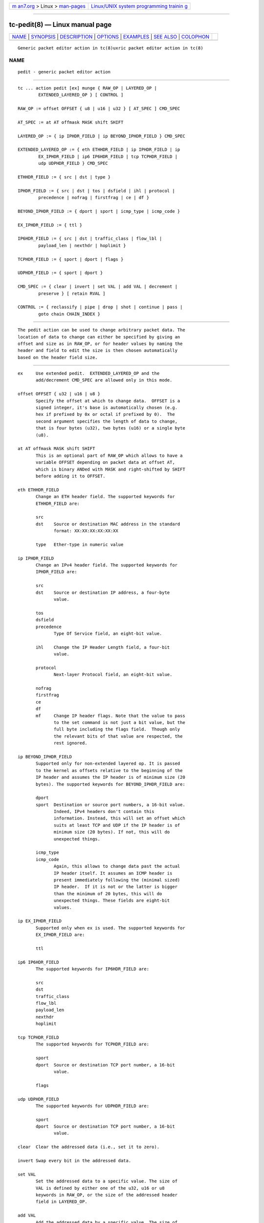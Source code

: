 .. container:: page-top

.. container:: nav-bar

   +----------------------------------+----------------------------------+
   | `m                               | `Linux/UNIX system programming   |
   | an7.org <../../../index.html>`__ | trainin                          |
   | > Linux >                        | g <http://man7.org/training/>`__ |
   | `man-pages <../index.html>`__    |                                  |
   +----------------------------------+----------------------------------+

--------------

tc-pedit(8) — Linux manual page
===============================

+-----------------------------------+-----------------------------------+
| `NAME <#NAME>`__ \|               |                                   |
| `SYNOPSIS <#SYNOPSIS>`__ \|       |                                   |
| `DESCRIPTION <#DESCRIPTION>`__ \| |                                   |
| `OPTIONS <#OPTIONS>`__ \|         |                                   |
| `EXAMPLES <#EXAMPLES>`__ \|       |                                   |
| `SEE ALSO <#SEE_ALSO>`__ \|       |                                   |
| `COLOPHON <#COLOPHON>`__          |                                   |
+-----------------------------------+-----------------------------------+
| .. container:: man-search-box     |                                   |
+-----------------------------------+-----------------------------------+

::

   Generic packet editor action in tc(8)uxric packet editor action in tc(8)

NAME
-------------------------------------------------

::

          pedit - generic packet editor action


---------------------------------------------------------

::

          tc ... action pedit [ex] munge { RAW_OP | LAYERED_OP |
                  EXTENDED_LAYERED_OP } [ CONTROL ]

          RAW_OP := offset OFFSET { u8 | u16 | u32 } [ AT_SPEC ] CMD_SPEC

          AT_SPEC := at AT offmask MASK shift SHIFT

          LAYERED_OP := { ip IPHDR_FIELD | ip BEYOND_IPHDR_FIELD } CMD_SPEC

          EXTENDED_LAYERED_OP := { eth ETHHDR_FIELD | ip IPHDR_FIELD | ip
                  EX_IPHDR_FIELD | ip6 IP6HDR_FIELD | tcp TCPHDR_FIELD |
                  udp UDPHDR_FIELD } CMD_SPEC

          ETHHDR_FIELD := { src | dst | type }

          IPHDR_FIELD := { src | dst | tos | dsfield | ihl | protocol |
                  precedence | nofrag | firstfrag | ce | df }

          BEYOND_IPHDR_FIELD := { dport | sport | icmp_type | icmp_code }

          EX_IPHDR_FIELD := { ttl }

          IP6HDR_FIELD := { src | dst | traffic_class | flow_lbl |
                  payload_len | nexthdr | hoplimit }

          TCPHDR_FIELD := { sport | dport | flags }

          UDPHDR_FIELD := { sport | dport }

          CMD_SPEC := { clear | invert | set VAL | add VAL | decrement |
                  preserve } [ retain RVAL ]

          CONTROL := { reclassify | pipe | drop | shot | continue | pass |
                  goto chain CHAIN_INDEX }


---------------------------------------------------------------

::

          The pedit action can be used to change arbitrary packet data. The
          location of data to change can either be specified by giving an
          offset and size as in RAW_OP, or for header values by naming the
          header and field to edit the size is then chosen automatically
          based on the header field size.


-------------------------------------------------------

::

          ex     Use extended pedit.  EXTENDED_LAYERED_OP and the
                 add/decrement CMD_SPEC are allowed only in this mode.

          offset OFFSET { u32 | u16 | u8 }
                 Specify the offset at which to change data.  OFFSET is a
                 signed integer, it's base is automatically chosen (e.g.
                 hex if prefixed by 0x or octal if prefixed by 0).  The
                 second argument specifies the length of data to change,
                 that is four bytes (u32), two bytes (u16) or a single byte
                 (u8).

          at AT offmask MASK shift SHIFT
                 This is an optional part of RAW_OP which allows to have a
                 variable OFFSET depending on packet data at offset AT,
                 which is binary ANDed with MASK and right-shifted by SHIFT
                 before adding it to OFFSET.

          eth ETHHDR_FIELD
                 Change an ETH header field. The supported keywords for
                 ETHHDR_FIELD are:

                 src
                 dst    Source or destination MAC address in the standard
                        format: XX:XX:XX:XX:XX:XX

                 type   Ether-type in numeric value

          ip IPHDR_FIELD
                 Change an IPv4 header field. The supported keywords for
                 IPHDR_FIELD are:

                 src
                 dst    Source or destination IP address, a four-byte
                        value.

                 tos
                 dsfield
                 precedence
                        Type Of Service field, an eight-bit value.

                 ihl    Change the IP Header Length field, a four-bit
                        value.

                 protocol
                        Next-layer Protocol field, an eight-bit value.

                 nofrag
                 firstfrag
                 ce
                 df
                 mf     Change IP header flags. Note that the value to pass
                        to the set command is not just a bit value, but the
                        full byte including the flags field.  Though only
                        the relevant bits of that value are respected, the
                        rest ignored.

          ip BEYOND_IPHDR_FIELD
                 Supported only for non-extended layered op. It is passed
                 to the kernel as offsets relative to the beginning of the
                 IP header and assumes the IP header is of minimum size (20
                 bytes). The supported keywords for BEYOND_IPHDR_FIELD are:

                 dport
                 sport  Destination or source port numbers, a 16-bit value.
                        Indeed, IPv4 headers don't contain this
                        information. Instead, this will set an offset which
                        suits at least TCP and UDP if the IP header is of
                        minimum size (20 bytes). If not, this will do
                        unexpected things.

                 icmp_type
                 icmp_code
                        Again, this allows to change data past the actual
                        IP header itself. It assumes an ICMP header is
                        present immediately following the (minimal sized)
                        IP header.  If it is not or the latter is bigger
                        than the minimum of 20 bytes, this will do
                        unexpected things. These fields are eight-bit
                        values.

          ip EX_IPHDR_FIELD
                 Supported only when ex is used. The supported keywords for
                 EX_IPHDR_FIELD are:

                 ttl

          ip6 IP6HDR_FIELD
                 The supported keywords for IP6HDR_FIELD are:

                 src
                 dst
                 traffic_class
                 flow_lbl
                 payload_len
                 nexthdr
                 hoplimit

          tcp TCPHDR_FIELD
                 The supported keywords for TCPHDR_FIELD are:

                 sport
                 dport  Source or destination TCP port number, a 16-bit
                        value.

                 flags

          udp UDPHDR_FIELD
                 The supported keywords for UDPHDR_FIELD are:

                 sport
                 dport  Source or destination TCP port number, a 16-bit
                        value.

          clear  Clear the addressed data (i.e., set it to zero).

          invert Swap every bit in the addressed data.

          set VAL
                 Set the addressed data to a specific value. The size of
                 VAL is defined by either one of the u32, u16 or u8
                 keywords in RAW_OP, or the size of the addressed header
                 field in LAYERED_OP.

          add VAL
                 Add the addressed data by a specific value. The size of
                 VAL is defined by the size of the addressed header field
                 in EXTENDED_LAYERED_OP.  This operation is supported only
                 for extended layered op.

          decrement
                 Decrease the addressed data by one.  This operation is
                 supported only for ip ttl and ip6 hoplimit.

          preserve
                 Keep the addressed data as is.

          retain RVAL
                 This optional extra part of CMD_SPEC allows to exclude
                 bits from being changed. Supported only for 32 bits fields
                 or smaller.

          CONTROL
                 The following keywords allow to control how the tree of
                 qdisc, classes, filters and actions is further traversed
                 after this action.

                 reclassify
                        Restart with the first filter in the current list.

                 pipe   Continue with the next action attached to the same
                        filter.

                 drop
                 shot   Drop the packet.

                 continue
                        Continue classification with the next filter in
                        line.

                 pass   Finish classification process and return to calling
                        qdisc for further packet processing. This is the
                        default.


---------------------------------------------------------

::

          Being able to edit packet data, one could do all kinds of things,
          such as e.g.  implementing port redirection. Certainly not the
          most useful application, but as an example it should do:

          First, qdiscs need to be set up to attach filters to. For the
          receive path, a simple ingress qdisc will do, for transmit path a
          classful qdisc (HTB in this case) is necessary:

                 tc qdisc replace dev eth0 root handle 1: htb
                 tc qdisc add dev eth0 ingress handle ffff:

          Finally, a filter with pedit action can be added for each
          direction. In this case, u32 is used matching on the port number
          to redirect from, while pedit then does the actual rewriting:

                 tc filter add dev eth0 parent 1: u32 \
                      match ip dport 23 0xffff \
                      action pedit pedit munge ip dport set 22
                 tc filter add dev eth0 parent ffff: u32 \
                      match ip sport 22 0xffff \
                      action pedit pedit munge ip sport set 23
                 tc filter add dev eth0 parent ffff: u32 \
                      match ip sport 22 0xffff \
                      action pedit ex munge ip dst set 192.168.1.199
                 tc filter add dev eth0 parent ffff: u32 \
                      match ip sport 22 0xffff \
                      action pedit ex munge ip6 dst set fe80::dacb:8aff:fec7:320e
                 tc filter add dev eth0 parent ffff: u32 \
                      match ip sport 22 0xffff \
                      action pedit ex munge eth dst set 11:22:33:44:55:66
                 tc filter add dev eth0 parent ffff: u32 \
                      match ip dport 23 0xffff \
                      action pedit ex munge tcp dport set 22

          To rewrite just part of a field, use the retain directive. E.g.
          to overwrite the DSCP part of a dsfield with $DSCP, without
          touching ECN:

                 tc filter add dev eth0 ingress flower ... \
                      action pedit ex munge ip dsfield set $((DSCP << 2)) retain 0xfc

          And vice versa, to set ECN to e.g. 1 without impacting DSCP:

                 tc filter add dev eth0 ingress flower ... \
                      action pedit ex munge ip dsfield set 1 retain 0x3


---------------------------------------------------------

::

          tc(8), tc-htb(8), tc-u32(8)

COLOPHON
---------------------------------------------------------

::

          This page is part of the iproute2 (utilities for controlling
          TCP/IP networking and traffic) project.  Information about the
          project can be found at 
          ⟨http://www.linuxfoundation.org/collaborate/workgroups/networking/iproute2⟩.
          If you have a bug report for this manual page, send it to
          netdev@vger.kernel.org, shemminger@osdl.org.  This page was
          obtained from the project's upstream Git repository
          ⟨https://git.kernel.org/pub/scm/network/iproute2/iproute2.git⟩ on
          2021-08-27.  (At that time, the date of the most recent commit
          that was found in the repository was 2021-08-18.)  If you
          discover any rendering problems in this HTML version of the page,
          or you believe there is a better or more up-to-date source for
          the page, or you have corrections or improvements to the
          information in this COLOPHON (which is not part of the original
          manual page), send a mail to man-pages@man7.org

   iproute2                       12 JaGnen2e0r1i5c packet editor action in tc(8)

--------------

Pages that refer to this page:
`tc-actions(8) <../man8/tc-actions.8.html>`__, 
`tc-csum(8) <../man8/tc-csum.8.html>`__, 
`tc-skbedit(8) <../man8/tc-skbedit.8.html>`__, 
`tc-skbmod(8) <../man8/tc-skbmod.8.html>`__

--------------

--------------

.. container:: footer

   +-----------------------+-----------------------+-----------------------+
   | HTML rendering        |                       | |Cover of TLPI|       |
   | created 2021-08-27 by |                       |                       |
   | `Michael              |                       |                       |
   | Ker                   |                       |                       |
   | risk <https://man7.or |                       |                       |
   | g/mtk/index.html>`__, |                       |                       |
   | author of `The Linux  |                       |                       |
   | Programming           |                       |                       |
   | Interface <https:     |                       |                       |
   | //man7.org/tlpi/>`__, |                       |                       |
   | maintainer of the     |                       |                       |
   | `Linux man-pages      |                       |                       |
   | project <             |                       |                       |
   | https://www.kernel.or |                       |                       |
   | g/doc/man-pages/>`__. |                       |                       |
   |                       |                       |                       |
   | For details of        |                       |                       |
   | in-depth **Linux/UNIX |                       |                       |
   | system programming    |                       |                       |
   | training courses**    |                       |                       |
   | that I teach, look    |                       |                       |
   | `here <https://ma     |                       |                       |
   | n7.org/training/>`__. |                       |                       |
   |                       |                       |                       |
   | Hosting by `jambit    |                       |                       |
   | GmbH                  |                       |                       |
   | <https://www.jambit.c |                       |                       |
   | om/index_en.html>`__. |                       |                       |
   +-----------------------+-----------------------+-----------------------+

--------------

.. container:: statcounter

   |Web Analytics Made Easy - StatCounter|

.. |Cover of TLPI| image:: https://man7.org/tlpi/cover/TLPI-front-cover-vsmall.png
   :target: https://man7.org/tlpi/
.. |Web Analytics Made Easy - StatCounter| image:: https://c.statcounter.com/7422636/0/9b6714ff/1/
   :class: statcounter
   :target: https://statcounter.com/
